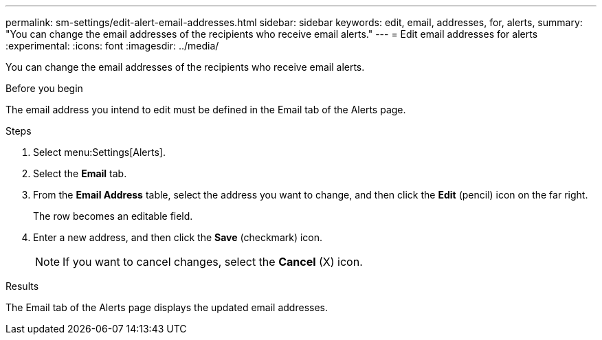 ---
permalink: sm-settings/edit-alert-email-addresses.html
sidebar: sidebar
keywords: edit, email, addresses, for, alerts,
summary: "You can change the email addresses of the recipients who receive email alerts."
---
= Edit email addresses for alerts
:experimental:
:icons: font
:imagesdir: ../media/

[.lead]
You can change the email addresses of the recipients who receive email alerts.

.Before you begin

The email address you intend to edit must be defined in the Email tab of the Alerts page.

.Steps

. Select menu:Settings[Alerts].
. Select the *Email* tab.
. From the *Email Address* table, select the address you want to change, and then click the *Edit* (pencil) icon on the far right.
+
The row becomes an editable field.

. Enter a new address, and then click the *Save* (checkmark) icon.
+
[NOTE]
====
If you want to cancel changes, select the *Cancel* (X) icon.
====

.Results

The Email tab of the Alerts page displays the updated email addresses.
